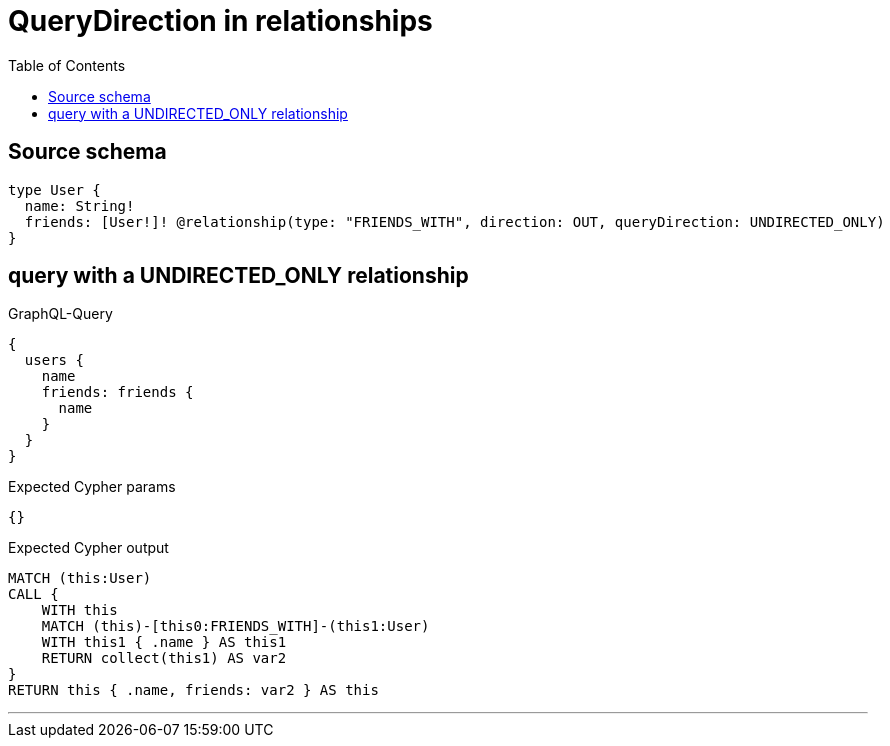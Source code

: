 :toc:

= QueryDirection in relationships

== Source schema

[source,graphql,schema=true]
----
type User {
  name: String!
  friends: [User!]! @relationship(type: "FRIENDS_WITH", direction: OUT, queryDirection: UNDIRECTED_ONLY)
}
----
== query with a UNDIRECTED_ONLY relationship

.GraphQL-Query
[source,graphql]
----
{
  users {
    name
    friends: friends {
      name
    }
  }
}
----

.Expected Cypher params
[source,json]
----
{}
----

.Expected Cypher output
[source,cypher]
----
MATCH (this:User)
CALL {
    WITH this
    MATCH (this)-[this0:FRIENDS_WITH]-(this1:User)
    WITH this1 { .name } AS this1
    RETURN collect(this1) AS var2
}
RETURN this { .name, friends: var2 } AS this
----

'''

